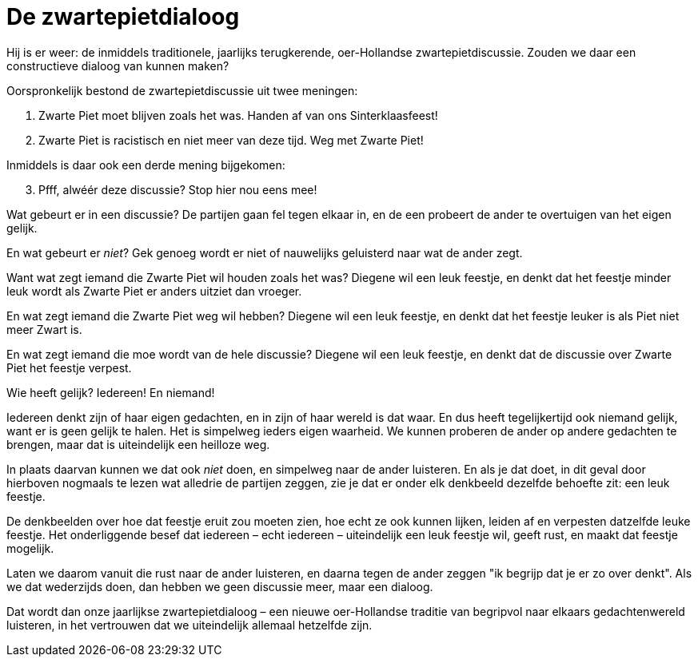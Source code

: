 = De zwartepietdialoog

[.lead]
Hij is er weer: de inmiddels traditionele, jaarlijks terugkerende, oer-Hollandse zwartepietdiscussie. Zouden we daar een constructieve dialoog van kunnen maken?

Oorspronkelijk bestond de zwartepietdiscussie uit twee meningen:

1. Zwarte Piet moet blijven zoals het was. Handen af van ons Sinterklaasfeest!
2. Zwarte Piet is racistisch en niet meer van deze tijd. Weg met Zwarte Piet!

Inmiddels is daar ook een derde mening bijgekomen:

[start=3]
3. Pfff, alwéér deze discussie? Stop hier nou eens mee!

Wat gebeurt er in een discussie? De partijen gaan fel tegen elkaar in, en de een probeert de ander te overtuigen van het eigen gelijk.

En wat gebeurt er _niet_? Gek genoeg wordt er niet of nauwelijks geluisterd naar wat de ander zegt.

Want wat zegt iemand die Zwarte Piet wil houden zoals het was? Diegene wil een leuk feestje, en denkt dat het feestje minder leuk wordt als Zwarte Piet er anders uitziet dan vroeger.

En wat zegt iemand die Zwarte Piet weg wil hebben? Diegene wil een leuk feestje, en denkt dat het feestje leuker is als Piet niet meer Zwart is.

En wat zegt iemand die moe wordt van de hele discussie? Diegene wil een leuk feestje, en denkt dat de discussie over Zwarte Piet het feestje verpest.

Wie heeft gelijk? Iedereen! En niemand!

Iedereen denkt zijn of haar eigen gedachten, en in zijn of haar wereld is dat waar. En dus heeft tegelijkertijd ook niemand gelijk, want er is geen gelijk te halen. Het is simpelweg ieders eigen waarheid. We kunnen proberen de ander op andere gedachten te brengen, maar dat is uiteindelijk een heilloze weg.

In plaats daarvan kunnen we dat ook _niet_ doen, en simpelweg naar de ander luisteren. En als je dat doet, in dit geval door hierboven nogmaals te lezen wat alledrie de partijen zeggen, zie je dat er onder elk denkbeeld dezelfde behoefte zit: een leuk feestje.

De denkbeelden over hoe dat feestje eruit zou moeten zien, hoe echt ze ook kunnen lijken, leiden af en verpesten datzelfde leuke feestje. Het onderliggende besef dat iedereen – echt iedereen – uiteindelijk een leuk feestje wil, geeft rust, en maakt dat feestje mogelijk.

Laten we daarom vanuit die rust naar de ander luisteren, en daarna tegen de ander zeggen "ik begrijp dat je er zo over denkt". Als we dat wederzijds doen, dan hebben we geen discussie meer, maar een dialoog.

Dat wordt dan onze jaarlijkse zwartepietdialoog – een nieuwe oer-Hollandse traditie van begripvol naar elkaars gedachtenwereld luisteren, in het vertrouwen dat we uiteindelijk allemaal hetzelfde zijn.
